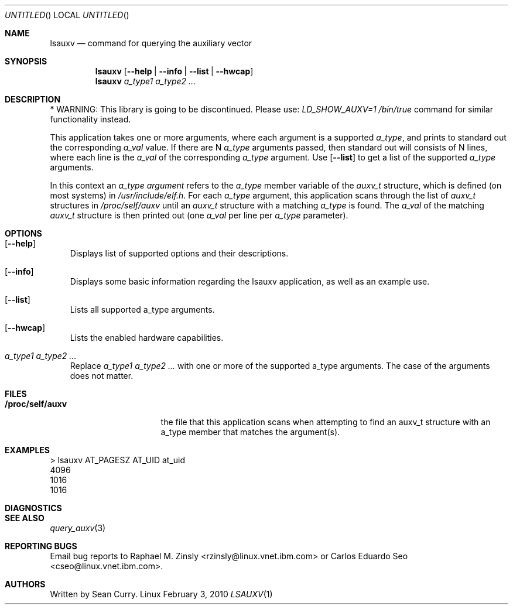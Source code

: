 .\" VIEW THIS MAN PAGE WITH THE COMMAND:
.\" groff -mdoc -Tascii lsauxv.1
.Dd February 3, 2010
.Os Linux
.Dt LSAUXV \&1 "General Commands Manual"
.Sh NAME
.Nm lsauxv
.Nd command for querying the auxiliary vector
.Sh SYNOPSIS
.Nm lsauxv
.Op Fl Fl help | Fl Fl info | Fl Fl list | Fl Fl hwcap
.Nm lsauxv
.Ar a_type1 a_type2 ...
.Sh DESCRIPTION
.Pp
* WARNING: This library is going to be discontinued. Please use:
.Pa LD_SHOW_AUXV=1 /bin/true          
command for similar functionality instead.
.Pp 
This application takes one or more arguments, where each argument is a supported 
.Va a_type ,
and prints to standard out the corresponding 
.Va a_val 
value. If there are N 
.Va a_type 
arguments passed, then standard out will consists of N lines, where each line is the
.Va a_val 
of the corresponding 
.Va a_type 
argument. Use 
.Op Fl Fl list 
to get a list of the supported 
.Va a_type 
arguments.
.Pp 
In this context an 
.Em a_type argument
refers to the 
.Va a_type 
member variable of the
.Vt auxv_t
structure, which is defined (on most systems) in 
.Pa /usr/include/elf.h .
For each 
.Va a_type 
argument, this application scans through the list of 
.Vt auxv_t 
structures in 
.Pa /proc/self/auxv 
until an 
.Vt auxv_t 
structure with a matching 
.Va a_type 
is found. The 
.Va a_val 
of the matching 
.Vt auxv_t 
structure is then printed out (one 
.Va a_val 
per line per 
.Va a_type 
parameter).
.Sh OPTIONS
.Bl -tag -width " "
.It Op Fl Fl help
Displays list of supported options and their descriptions.
.It Op Fl Fl info
Displays some basic information regarding the lsauxv application, as well as an example use.
.It Op Fl Fl list
Lists all supported a_type arguments.
.It Op Fl Fl hwcap
Lists the enabled hardware capabilities.
.It Ar a_type1 a_type2 ...
Replace 
.Ar a_type1 a_type2 ...
with one or more of the supported a_type arguments. The case of the arguments does not matter.
.El
.Sh FILES
.Bl -tag -width "/proc/self/auxv" -compact
.It Sy /proc/self/auxv
the file that this application scans when attempting to find an auxv_t structure with an a_type member that matches the argument(s).
.El
.Sh EXAMPLES
.Bl -item -compact
.It 
> lsauxv AT_PAGESZ AT_UID at_uid
.It 
4096
.It 
1016
.It 
1016
.El
.Sh DIAGNOSTICS
.Sh SEE ALSO
.Xr query_auxv 3
.Sh REPORTING BUGS
.Pp
Email bug reports to Raphael M. Zinsly <rzinsly@linux.vnet.ibm.com> or
Carlos Eduardo Seo <cseo@linux.vnet.ibm.com>.
.Sh AUTHORS
.Pp
Written by Sean Curry.
